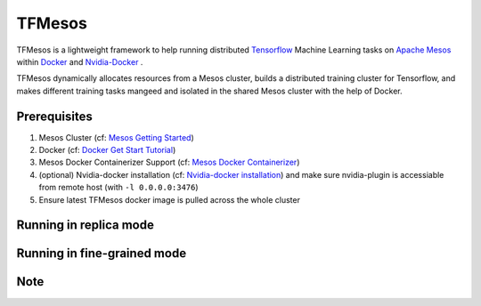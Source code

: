 TFMesos 
========

TFMesos is a lightweight framework to help running distributed `Tensorflow <https://www.tensorflow.org>`_ Machine Learning tasks on `Apache Mesos <http://mesos.apache.org>`_ within `Docker <https://www.docker.com>`_ and `Nvidia-Docker <https://github.com/NVIDIA/nvidia-docker/>`_ .

TFMesos dynamically allocates resources from a Mesos cluster, builds a distributed training cluster for Tensorflow, and makes different training tasks mangeed and isolated in the shared Mesos cluster with the help of Docker.


Prerequisites
--------------

1. Mesos Cluster (cf: `Mesos Getting Started <http://mesos.apache.org/documentation/latest/getting-started>`_)

2. Docker (cf: `Docker Get Start Tutorial <https://docs.docker.com/engine/installation/linux/>`_)

3. Mesos Docker Containerizer Support (cf: `Mesos Docker Containerizer <http://mesos.apache.org/documentation/latest/docker-containerizer/>`_)

4. (optional) Nvidia-docker installation (cf: `Nvidia-docker installation <https://github.com/NVIDIA/nvidia-docker/wiki/Installation>`_) and make sure nvidia-plugin is accessiable from remote host (with ``-l 0.0.0.0:3476``)

5. Ensure latest TFMesos docker image is pulled across the whole cluster

Running in replica mode
------------------------


Running in fine-grained mode
-----------------------------

Note
----
